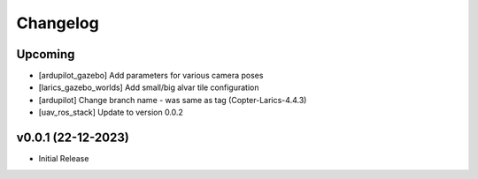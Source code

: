 Changelog
=========

Upcoming
--------------
- [ardupilot_gazebo] Add parameters for various camera poses
- [larics_gazebo_worlds] Add small/big alvar tile configuration
- [ardupilot] Change branch name - was same as tag (Copter-Larics-4.4.3)
- [uav_ros_stack] Update to version 0.0.2

v0.0.1 (22-12-2023)
--------------

- Initial Release
